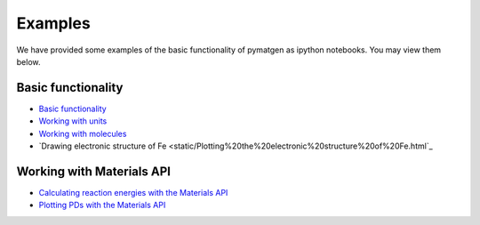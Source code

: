 Examples
========

We have provided some examples of the basic functionality of pymatgen as
ipython notebooks. You may view them below.

Basic functionality
-------------------

* `Basic functionality <static/Basic%20functionality.html>`_
* `Working with units <static/Units.html>`_
* `Working with molecules <static/Molecule.html>`_
* `Drawing electronic structure of Fe <static/Plotting%20the%20electronic%20structure%20of%20Fe.html`_

Working with Materials API
--------------------------

* `Calculating reaction energies with the Materials API <static/Calculating%20Reaction%20Energies%20with%20the%20Materials%20API.html>`_
* `Plotting PDs with the Materials API <static/Plotting%20a%20Phase%20Diagram%20using%20the%20Materials%20API.html>`_
